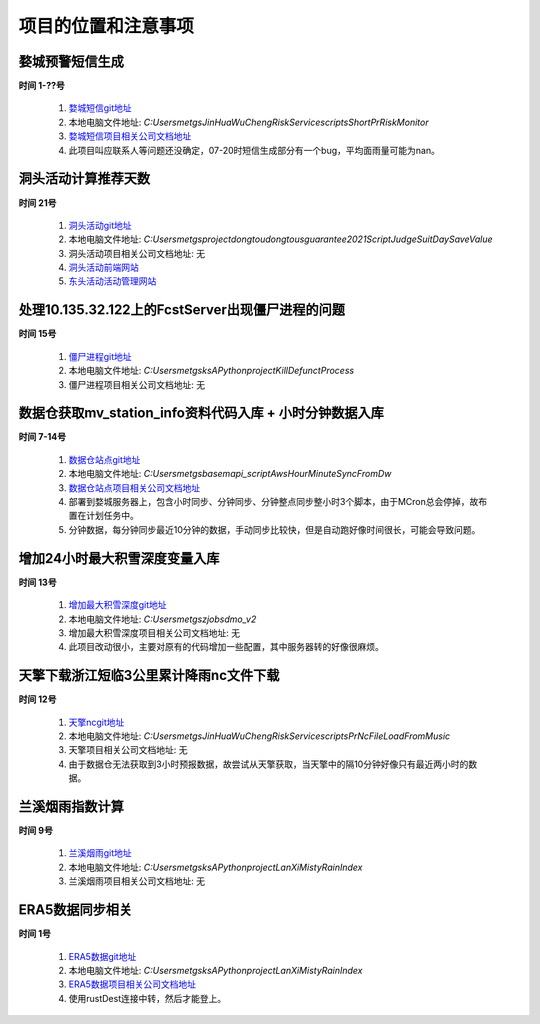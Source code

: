 项目的位置和注意事项
======================

婺城预警短信生成 
---------------------

**时间 1-??号**

    1. `婺城短信git地址`_
    2. 本地电脑文件地址: `C:\Users\metgs\JinHua\WuChengRiskService\scripts\ShortPrRiskMonitor`
    3. `婺城短信项目相关公司文档地址`_
    4. 此项目叫应联系人等问题还没确定，07-20时短信生成部分有一个bug，平均面雨量可能为nan。

洞头活动计算推荐天数
------------------------

**时间 21号**

    1. `洞头活动git地址`_
    2. 本地电脑文件地址: `C:\Users\metgs\project\dongtou\dongtousguarantee2021\Script\JudgeSuitDaySaveValue`
    3. 洞头活动项目相关公司文档地址: 无
    4. `洞头活动前端网站`_
    5. `东头活动活动管理网站`_

处理10.135.32.122上的FcstServer出现僵尸进程的问题
-------------------------------------------------

**时间 15号**

    1. `僵尸进程git地址`_
    2. 本地电脑文件地址: `C:\Users\metgs\ks\APython\project\KillDefunctProcess`
    3. 僵尸进程项目相关公司文档地址: 无

数据仓获取mv_station_info资料代码入库 + 小时分钟数据入库
---------------------------------------------------------

**时间 7-14号**

    1. `数据仓站点git地址`_
    2. 本地电脑文件地址: `C:\Users\metgs\base\mapi_script\AwsHourMinuteSyncFromDw`
    3. `数据仓站点项目相关公司文档地址`_
    4. 部署到婺城服务器上，包含小时同步、分钟同步、分钟整点同步整小时3个脚本，由于MCron总会停掉，故布置在计划任务中。
    5. 分钟数据，每分钟同步最近10分钟的数据，手动同步比较快，但是自动跑好像时间很长，可能会导致问题。

增加24小时最大积雪深度变量入库
--------------------------------------------------

**时间 13号**

    1. `增加最大积雪深度git地址`_
    2. 本地电脑文件地址: `C:\Users\metgs\zjobs\dmo_v2`
    3. 增加最大积雪深度项目相关公司文档地址: 无
    4. 此项目改动很小，主要对原有的代码增加一些配置，其中服务器转的好像很麻烦。

天擎下载浙江短临3公里累计降雨nc文件下载
-------------------------------------------------

**时间 12号**

    1. `天擎ncgit地址`_
    2. 本地电脑文件地址: `C:\Users\metgs\JinHua\WuChengRiskService\scripts\PrNcFileLoadFromMusic`
    3. 天擎项目相关公司文档地址: 无
    4. 由于数据仓无法获取到3小时预报数据，故尝试从天擎获取，当天擎中的隔10分钟好像只有最近两小时的数据。

兰溪烟雨指数计算
-------------------------------------------------

**时间 9号**

    1. `兰溪烟雨git地址`_
    2. 本地电脑文件地址: `C:\Users\metgs\ks\APython\project\LanXiMistyRainIndex`
    3. 兰溪烟雨项目相关公司文档地址: 无

ERA5数据同步相关
-------------------------------------------------

**时间 1号**

    1. `ERA5数据git地址`_
    2. 本地电脑文件地址: `C:\Users\metgs\ks\APython\project\LanXiMistyRainIndex`
    3. `ERA5数据项目相关公司文档地址`_
    4. 使用rustDest连接中转，然后才能登上。

.. _婺城短信git地址: http://moon.metgs.com:1107/project/jinhua/WuChengRiskService/tree/mdev/scripts/ShortPrRiskMonitor
.. _婺城短信项目相关公司文档地址: http://moon.metgs.com/docs/_gen_ProjectMeteorology/Met-ZheJiang-JinHua/MG-PRO-WuChengMeteorological.php
.. _洞头活动git地址: http://moon.metgs.com:1107/project/dongtou/dongtousguarantee2021
.. _洞头活动前端网站: https://eleven.metgs.com/dongtou/activity-service/
.. _东头活动活动管理网站: https://eleven.metgs.com/dongtou/metservice/back/#/
.. _僵尸进程git地址: http://moon.metgs.com:1107/project/Universal/MGScripts
.. _数据仓站点git地址: http://moon.metgs.com:1107/base/mapi_script
.. _数据仓站点项目相关公司文档地址: http://moon.metgs.com/docs/_gen_ProjectMeteorology/Met-ZheJiang-JinHua/MG-PRO-WuCheng.php
.. _增加最大积雪深度git地址: https://eleven.metgs.com/dongtou/metservice/back/#/
.. _天擎ncgit地址: http://moon.metgs.com:1107/project/jinhua/WuChengRiskService
.. _兰溪烟雨git地址: http://moon.metgs.com:1107/project/lanxi/travel
.. _ERA5数据git地址: http://moon.metgs.com:1107/project/zjobs/MDataCenter/tree/master/ERA5FileDownLoad
.. _ERA5数据项目相关公司文档地址: http://moon.metgs.com/docs/_gen_ProjectMeteorology/Met-Zhejiang-Province/MG-PRO-ZjPortal-Research.php
